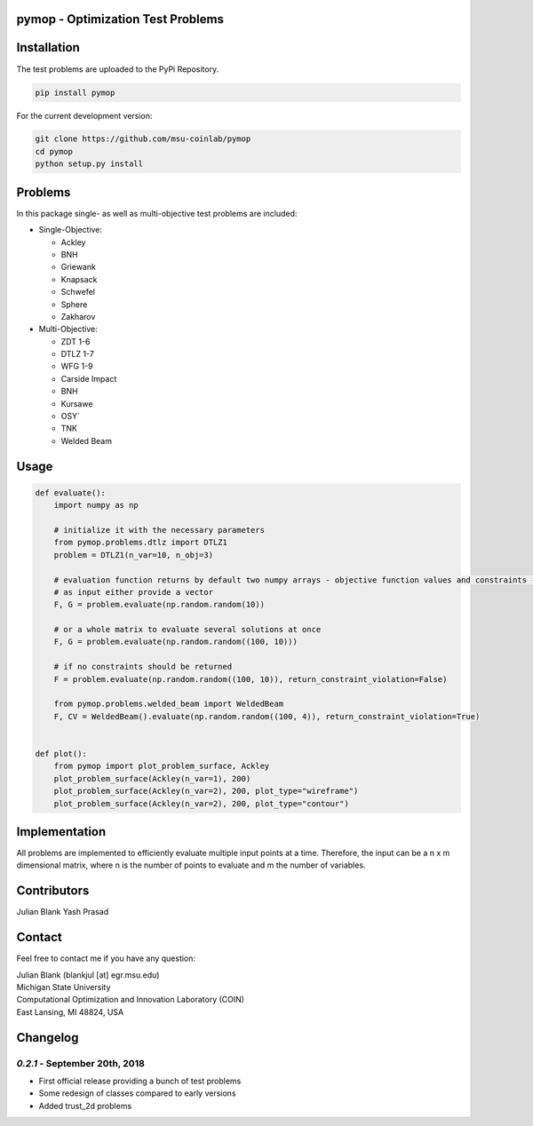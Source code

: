 pymop - Optimization Test Problems
==================================


Installation
==================================

The test problems are uploaded to the PyPi Repository.

.. code:: bash

    pip install pymop

For the current development version:

.. code:: bash

    git clone https://github.com/msu-coinlab/pymop
    cd pymop
    python setup.py install

Problems
==================================

In this package single- as well as multi-objective test problems are
included:


-  Single-Objective:

   -  Ackley
   -  BNH
   -  Griewank
   -  Knapsack
   -  Schwefel
   -  Sphere
   -  Zakharov

-  Multi-Objective:

   -  ZDT 1-6 
   -  DTLZ 1-7 
   -  WFG 1-9 
   -  Carside Impact
   -  BNH
   -  Kursawe
   -  OSY`
   -  TNK
   -  Welded Beam

Usage
==================================
.. code:: python

    def evaluate():
        import numpy as np

        # initialize it with the necessary parameters
        from pymop.problems.dtlz import DTLZ1
        problem = DTLZ1(n_var=10, n_obj=3)

        # evaluation function returns by default two numpy arrays - objective function values and constraints -
        # as input either provide a vector
        F, G = problem.evaluate(np.random.random(10))

        # or a whole matrix to evaluate several solutions at once
        F, G = problem.evaluate(np.random.random((100, 10)))

        # if no constraints should be returned
        F = problem.evaluate(np.random.random((100, 10)), return_constraint_violation=False)

        from pymop.problems.welded_beam import WeldedBeam
        F, CV = WeldedBeam().evaluate(np.random.random((100, 4)), return_constraint_violation=True)


    def plot():
        from pymop import plot_problem_surface, Ackley
        plot_problem_surface(Ackley(n_var=1), 200)
        plot_problem_surface(Ackley(n_var=2), 200, plot_type="wireframe")
        plot_problem_surface(Ackley(n_var=2), 200, plot_type="contour")


Implementation
==================================

All problems are implemented to efficiently evaluate multiple input
points at a time. Therefore, the input can be a n x m dimensional
matrix, where n is the number of points to evaluate and m the number of
variables.


Contributors
==================================
Julian Blank
Yash Prasad


Contact
==================================
Feel free to contact me if you have any question:

| Julian Blank (blankjul [at] egr.msu.edu)
| Michigan State University
| Computational Optimization and Innovation Laboratory (COIN)
| East Lansing, MI 48824, USA



Changelog
==================================
`0.2.1` - September 20th, 2018
-------------------------

* First official release providing a bunch of test problems
* Some redesign of classes compared to early versions
* Added trust_2d problems

